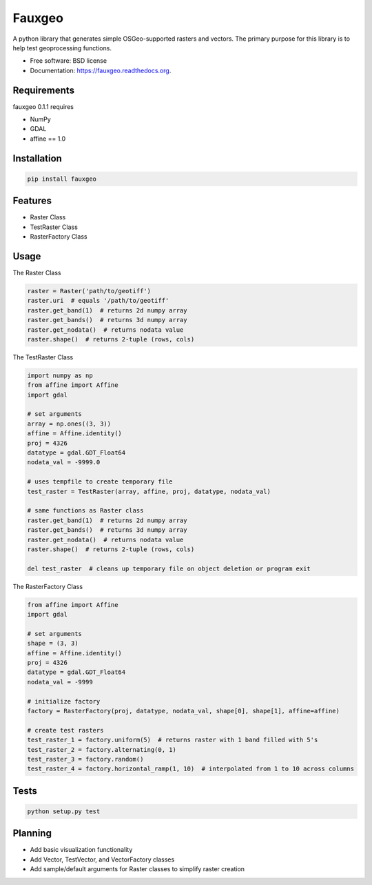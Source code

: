=======
Fauxgeo
=======

.. image:: https://badge.fury.io/py/fauxgeo.png
    :target: http://badge.fury.io/py/fauxgeo

.. image:: https://travis-ci.org/wbierbower/fauxgeo.png?branch=master
        :target: https://travis-ci.org/wbierbower/fauxgeo

.. image:: https://readthedocs.org/projects/fauxgeo/badge/?version=latest
        :target: https://readthedocs.org/projects/fauxgeo/?badge=latest
        :alt: Documentation Status


A python library that generates simple OSGeo-supported rasters and vectors.  The primary purpose for this library is to help test geoprocessing functions.

* Free software: BSD license
* Documentation: https://fauxgeo.readthedocs.org.

Requirements
------------

fauxgeo 0.1.1 requires

* NumPy
* GDAL
* affine == 1.0

Installation
------------

.. code::

	pip install fauxgeo

Features
--------

* Raster Class
* TestRaster Class
* RasterFactory Class


Usage
-----

The Raster Class

.. code:: python
	
	raster = Raster('path/to/geotiff')
	raster.uri  # equals '/path/to/geotiff'
	raster.get_band(1)  # returns 2d numpy array
	raster.get_bands()  # returns 3d numpy array
	raster.get_nodata()  # returns nodata value
	raster.shape()  # returns 2-tuple (rows, cols)

The TestRaster Class

.. code:: python

	import numpy as np
	from affine import Affine
	import gdal

	# set arguments
	array = np.ones((3, 3))
	affine = Affine.identity()
	proj = 4326
	datatype = gdal.GDT_Float64
	nodata_val = -9999.0

	# uses tempfile to create temporary file
	test_raster = TestRaster(array, affine, proj, datatype, nodata_val)

	# same functions as Raster class
	raster.get_band(1)  # returns 2d numpy array
	raster.get_bands()  # returns 3d numpy array
	raster.get_nodata()  # returns nodata value
	raster.shape()  # returns 2-tuple (rows, cols)	

	del test_raster  # cleans up temporary file on object deletion or program exit


The RasterFactory Class

.. code:: python

    from affine import Affine
    import gdal

    # set arguments
    shape = (3, 3)
    affine = Affine.identity()
    proj = 4326
    datatype = gdal.GDT_Float64
    nodata_val = -9999

    # initialize factory
    factory = RasterFactory(proj, datatype, nodata_val, shape[0], shape[1], affine=affine)

    # create test rasters
    test_raster_1 = factory.uniform(5)  # returns raster with 1 band filled with 5's
    test_raster_2 = factory.alternating(0, 1)
    test_raster_3 = factory.random()
    test_raster_4 = factory.horizontal_ramp(1, 10)  # interpolated from 1 to 10 across columns

Tests
-----

.. code::
	
	python setup.py test

Planning
--------

* Add basic visualization functionality
* Add Vector, TestVector, and VectorFactory classes
* Add sample/default arguments for Raster classes to simplify raster creation
